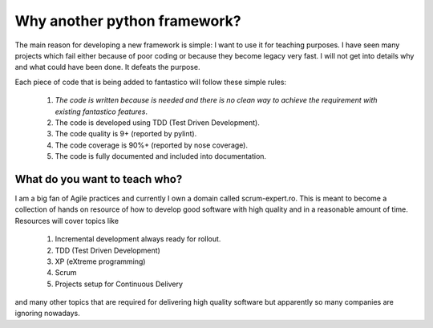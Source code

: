 Why another python framework?
-----------------------------

The main reason for developing a new framework is simple: I want to use it for teaching purposes. I have seen
many projects which fail either because of poor coding or because they become legacy very fast. I will not get into details
why and what could have been done. It defeats the purpose.

Each piece of code that is being added to fantastico will follow these simple rules:

   #. *The code is written because is needed and there is no clean way to achieve the requirement with existing fantastico features*.
   #. The code is developed using TDD (Test Driven Development).
   #. The code quality is 9+ (reported by pylint).
   #. The code coverage is 90%+ (reported by nose coverage).
   #. The code is fully documented and included into documentation.
   
What do you want to teach who?
^^^^^^^^^^^^^^^^^^^^^^^^^^^^^^

I am a big fan of Agile practices and currently I own a domain called scrum-expert.ro. This is meant to become a collection of
hands on resource of how to develop good software with high quality and in a reasonable amount of time. Resources will cover topics
like

   #. Incremental development always ready for rollout.
   #. TDD (Test Driven Development)
   #. XP (eXtreme programming)
   #. Scrum
   #. Projects setup for Continuous Delivery

and many other topics that are required for delivering high quality software but apparently so many companies are ignoring nowadays.